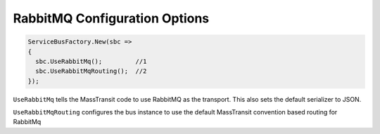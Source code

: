 RabbitMQ Configuration Options
""""""""""""""""""""""""""""""

.. sourcecode:: csharp

  ServiceBusFactory.New(sbc => 
  {
    sbc.UseRabbitMq();         //1
    sbc.UseRabbitMqRouting();  //2
  });

``UseRabbitMq`` tells the MassTransit code to use RabbitMQ as the transport. 
This also sets the default serializer to JSON.

``UseRabbitMqRouting`` configures the bus instance to use the default MassTransit
convention based routing for RabbitMq
